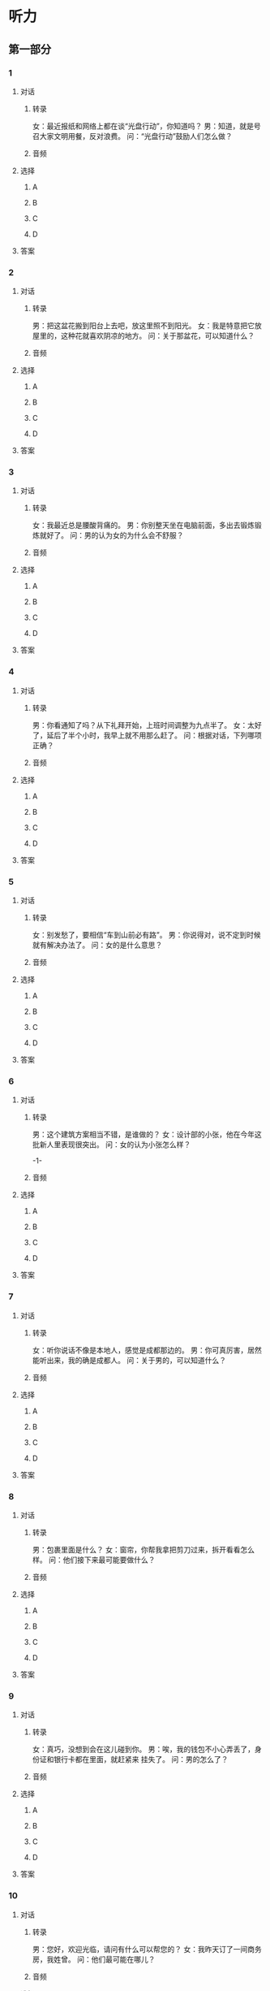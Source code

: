 
* 听力

** 第一部分

*** 1

**** 对话

***** 转录

女：最近报纸和网络上都在谈“光盘行动”，你知道吗？
男：知道，就是号召大家文明用餐，反对浪费。
问：“光盘行动”鼓励人们怎么做？


***** 音频

**** 选择

***** A

***** B

***** C

***** D

**** 答案

*** 2

**** 对话

***** 转录

男：把这盆花搬到阳台上去吧，放这里照不到阳光。
女：我是特意把它放屋里的，这种花就喜欢阴凉的地方。
问：关于那盆花，可以知道什么？


***** 音频

**** 选择

***** A

***** B

***** C

***** D

**** 答案

*** 3

**** 对话

***** 转录

女：我最近总是腰酸背痛的。
男：你别整天坐在电脑前面，多出去锻炼锻炼就好了。
问：男的认为女的为什么会不舒服？


***** 音频

**** 选择

***** A

***** B

***** C

***** D

**** 答案

*** 4

**** 对话

***** 转录

男：你看通知了吗？从下礼拜开始，上班时间调整为九点半了。
女：太好了，延后了半个小时，我早上就不用那么赶了。
问：根据对话，下列哪项正确？


***** 音频

**** 选择

***** A

***** B

***** C

***** D

**** 答案

*** 5

**** 对话

***** 转录

女：别发愁了，要相信“车到山前必有路”。
男：你说得对，说不定到时候就有解决办法了。
问：女的是什么意思？


***** 音频

**** 选择

***** A

***** B

***** C

***** D

**** 答案

*** 6

**** 对话

***** 转录

男：这个建筑方案相当不错，是谁做的？
女：设计部的小张，他在今年这批新人里表现很突出。
问：女的认为小张怎么样？

-1-



***** 音频

**** 选择

***** A

***** B

***** C

***** D

**** 答案

*** 7

**** 对话

***** 转录

女：听你说话不像是本地人，感觉是成都那边的。
男：你可真厉害，居然能听出来，我的确是成都人。
问：关于男的，可以知道什么？


***** 音频

**** 选择

***** A

***** B

***** C

***** D

**** 答案

*** 8

**** 对话

***** 转录

男：包裹里面是什么？
女：窗帘，你帮我拿把剪刀过来，拆开看看怎么样。
问：他们接下来最可能要做什么？


***** 音频

**** 选择

***** A

***** B

***** C

***** D

**** 答案

*** 9

**** 对话

***** 转录

女：真巧，没想到会在这儿碰到你。
男：唉，我的钱包不小心弄丢了，身份证和银行卡都在里面，就赶紧来
挂失了。
问：男的怎么了？


***** 音频

**** 选择

***** A

***** B

***** C

***** D

**** 答案

*** 10

**** 对话

***** 转录

男：您好，欢迎光临，请问有什么可以帮您的？
女：我昨天订了一间商务房，我姓曾。
问：他们最可能在哪儿？


***** 音频

**** 选择

***** A

***** B

***** C

***** D

**** 答案

*** 11

**** 对话

***** 转录

女：这只兔子真好玩儿，你什么时候开始养宠物了？
男：不是我的，是隔壁李阿姨家养的，让我帮忙照顾两天。
问：那只兔子是谁的？


***** 音频

**** 选择

***** A

***** B

***** C

***** D

**** 答案

*** 12

**** 对话

***** 转录

男：那家企业的工资福利怎么样？
女：据说在同行业里算是比较高的。
问：他们在谈论什么？


***** 音频

**** 选择

***** A

***** B

***** C

***** D

**** 答案

*** 13

**** 对话

***** 转录

女：给，尝尝我刚做的点心。
男：好香啊，刚才我在门口就闻到了。
问：男的觉得点心怎么样？


***** 音频

**** 选择

***** A

***** B

***** C

***** D

**** 答案

*** 14

**** 对话

***** 转录

男：我月底要去苏州出差，你要捎什么东西吗？
女：那儿的丝绸很有名，你帮我带几条颜色淡点儿的丝巾吧。
问：女的想要什么样的丝巾？


***** 音频

**** 选择

***** A

***** B

***** C

***** D

**** 答案

*** 15

**** 对话

***** 转录

女：王总，《新京报》打电话来，他们想就这次投资的事采访您。
男：行，你来安排吧。
问：关于男的，可以知道什么？


***** 音频

**** 选择

***** A

***** B

***** C

***** D

**** 答案

*** 16

**** 对话

***** 转录

男：贷款利率正在下调，现在买房无疑是最合适的。
女：不过首付还是有点儿高，我再和我先生商量商量。
问：女的是什么意思？

-2-



***** 音频

**** 选择

***** A

***** B

***** C

***** D

**** 答案

*** 17

**** 对话

***** 转录

女：天气预报说今天降温，你把围巾和手套都带上吧。
男：好，你出门也记得多穿些。
问：今天天气怎么样？


***** 音频

**** 选择

***** A

***** B

***** C

***** D

**** 答案

*** 18

**** 对话

***** 转录

男：你最近怎么不来找我下象棋了？
女：我参加了学校的演讲比赛，进入决赛了，这段时间都在家里练习。
问：女的最近在忙什么？


***** 音频

**** 选择

***** A

***** B

***** C

***** D

**** 答案

*** 19

**** 对话

***** 转录

女：你怎么把工具箱里的东西都翻出来了？
男：我正组装书架呢，少了两个零件，想看看工具箱里有没有。
问：男的为什么翻工具箱？


***** 音频

**** 选择

***** A

***** B

***** C

***** D

**** 答案

*** 20

**** 对话

***** 转录

男：你昨天看的那个讲座在哪儿下载的？我在网上搜了半天也没找到。
女：是我导师传给我的，网上好像没有。我给你复制一份吧。
问：女的是怎么得到讲座资料的？

***** 音频

**** 选择

***** A

***** B

***** C

***** D

**** 答案

** 第二部分

*** 21

**** 对话

***** 转录

女：你好，我想把这张票退了。
男：对不起，您这张是打折机票，不能退，只能改签。
女：那也行，麻烦你帮我改签到本周日的同一航班。
男：您稍等，我查一下是否还有票。
问：女的最后决定怎么办？


***** 音频

**** 选择

***** A

***** B

***** C

***** D

**** 答案

*** 22

**** 对话

***** 转录

男：西安哪里比较好玩儿？
女：西安好玩儿的地方太多了，到处都是名胜古迹。对了，陕西省博物
馆很值得去，里面陈列的文物都很珍贵。
男：那我专门抽一天去看看。
女：可以，不过那儿周一不对外开放。
问：女的提醒男的什么？


***** 音频

**** 选择

***** A

***** B

***** C

***** D

**** 答案

*** 23

**** 对话

***** 转录

女：喂，是小李吗？我是刘梅。
男：好久没联系了，最近怎么样？
女：挺好的。我国庆节那天结婚，想邀请你来参加我的婚礼。
男：恭喜恭喜。这么重要的日子，我肯定去。
问：女的为什么给男的打电话？

-3-



***** 音频

**** 选择

***** A

***** B

***** C

***** D

**** 答案

*** 24

**** 对话

***** 转录

男：最近嗓子总是不舒服。
女：是不是感冒了？
男：不是。可能是空气太干燥了，有些上火。
女：那你多吃梨，梨能降火，吃了对嗓子有好处。
问：女的为什么建议男的吃梨？


***** 音频

**** 选择

***** A

***** B

***** C

***** D

**** 答案

*** 25

**** 对话

***** 转录

女：老师刚给我推荐了一份兼职，可惜我没时间。
男：是做什么的？
女：在一家报社做编辑，具体时间是周三至周五。你有兴趣吗？
男：有是有，只是我们学院每个礼拜五下午都有研讨会。
问：男的是什么意思？


***** 音频

**** 选择

***** A

***** B

***** C

***** D

**** 答案

*** 26

**** 对话

***** 转录

男：你们家房子快装修完了吧？
女：对，已经到收尾阶段了。
男：家具呢？都置办齐全了？
女：基本上差不多了，就差个书柜，准备明天去家具城看看。
问：关于房子，下列哪项正确？


***** 音频

**** 选择

***** A

***** B

***** C

***** D

**** 答案

*** 27

**** 对话

***** 转录

女：您要买什么保险？
男：我想给我儿子买份意外伤害险，他刚上初中。
女：您可以看看这种，它主要针对十八岁以下孩子的。
男：那麻烦你给我介绍一下吧。
问：女的最可能是做什么的？


***** 音频

**** 选择

***** A

***** B

***** C

***** D

**** 答案

*** 28

**** 对话

***** 转录

男：喂，你现在在家吗？
女：我在超市，正排队结账呢，怎么了？
男：刚才快递员打电话说大概半小时后到咱们小区，你赶紧回去吧。
女：好的，我结完账就直接回家。
问：男的希望女的怎么做？


***** 音频

**** 选择

***** A

***** B

***** C

***** D

**** 答案

*** 29

**** 对话

***** 转录

女：大夫，我姥姥怎么样了？
男：手术非常成功，放心吧。
女：太感谢您了。我们能进去看她吗？
男：可以，不过别待太久，病人需要休息。
问：姥姥怎么了？


***** 音频

**** 选择

***** A

***** B

***** C

***** D

**** 答案

*** 30

**** 对话

***** 转录

男：谈判进行得顺利吗？
女：还算顺利，一些根本性的问题都谈好了。
男：什么时候能签合同？
女：估计就这两天，只剩下几个细节问题了。
问：根据对话，下列哪项正确？

***** 音频

**** 选择

***** A

***** B

***** C

***** D

**** 答案
